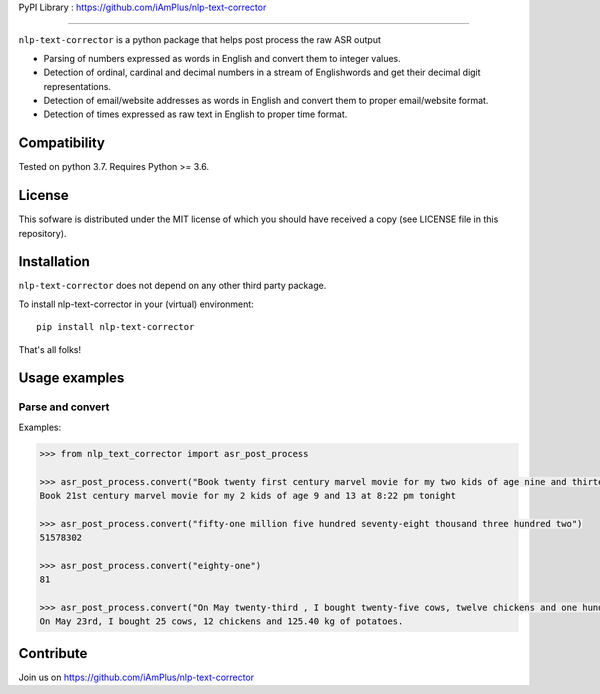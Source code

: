 PyPI Library : https://github.com/iAmPlus/nlp-text-corrector

==================

``nlp-text-corrector`` is a python package that helps post process the raw ASR output

- Parsing of numbers expressed as words in English and convert them to integer values.
- Detection of ordinal, cardinal and decimal numbers in a stream of Englishwords and get their decimal digit representations. 
- Detection of email/website addresses as words in English and convert them to proper email/website format.
- Detection of times expressed as raw text in English to proper time format.

Compatibility
-------------

Tested on python 3.7. Requires Python >= 3.6.

License
-------

This sofware is distributed under the MIT license of which you should have received a copy (see LICENSE file in this repository).

Installation
------------

``nlp-text-corrector`` does not depend on any other third party package.

To install nlp-text-corrector in your (virtual) environment::

    pip install nlp-text-corrector

That's all folks!

Usage examples
--------------

Parse and convert
~~~~~~~~~~~~~~~~~


Examples:

.. code-block:: python

    >>> from nlp_text_corrector import asr_post_process

    >>> asr_post_process.convert("Book twenty first century marvel movie for my two kids of age nine and thirteen at eight twenty two pm tonight")
    Book 21st century marvel movie for my 2 kids of age 9 and 13 at 8:22 pm tonight

    >>> asr_post_process.convert("fifty-one million five hundred seventy-eight thousand three hundred two")
    51578302

    >>> asr_post_process.convert("eighty-one")
    81

    >>> asr_post_process.convert("On May twenty-third , I bought twenty-five cows, twelve chickens and one hundred twenty five point four zero kg of potatoes.")
    On May 23rd, I bought 25 cows, 12 chickens and 125.40 kg of potatoes.

Contribute
----------

Join us on https://github.com/iAmPlus/nlp-text-corrector

